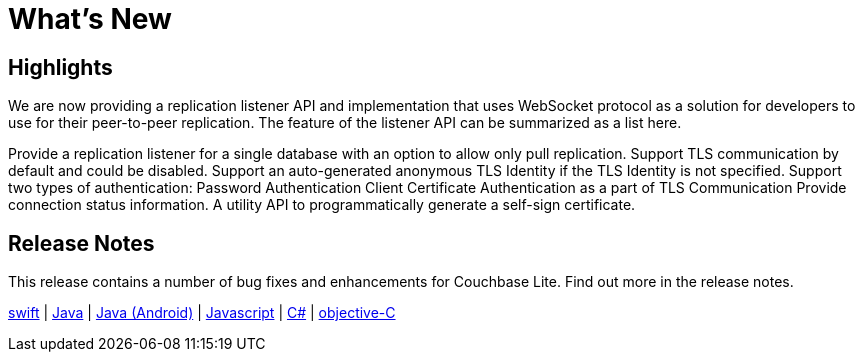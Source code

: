 = What's New

== Highlights

We are now providing a replication listener API and implementation that uses WebSocket protocol as a solution for developers to use for their peer-to-peer replication. The feature of the listener API can be summarized as a list here.

Provide a replication listener for a single database with an option to allow only pull replication.
Support TLS communication by default and could be disabled.
Support an auto-generated anonymous TLS Identity if the TLS Identity is not specified.
Support two types of authentication:
Password Authentication
Client Certificate Authentication as a part of TLS Communication
Provide connection status information.
A utility API to programmatically generate a self-sign certificate.


== Release Notes

This release contains a number of bug fixes and enhancements for Couchbase Lite.
Find out more in the release notes.

xref:swift.adoc#release-notes[swift] |
xref:java-platform.adoc#release-notes[Java] |
xref:java-android.adoc#release-notes[Java (Android)] |
xref:javascript.adoc#release-notes[Javascript] |
xref:csharp.adoc#release-notes[C#] |
xref:objc.adoc#release-notes[objective-C]
